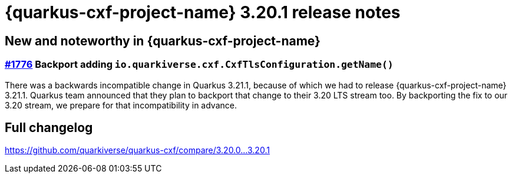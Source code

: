 = {quarkus-cxf-project-name} 3.20.1 release notes

== New and noteworthy in {quarkus-cxf-project-name}

=== https://github.com/quarkiverse/quarkus-cxf/issues/1776[#1776] Backport adding `io.quarkiverse.cxf.CxfTlsConfiguration.getName()`

There was a backwards incompatible change in Quarkus 3.21.1,
because of which we had to release {quarkus-cxf-project-name} 3.21.1.
Quarkus team announced that they plan to backport that change to their 3.20 LTS stream too.
By backporting the fix to our 3.20 stream, we prepare for that incompatibility in advance.

== Full changelog

https://github.com/quarkiverse/quarkus-cxf/compare/3.20.0+++...+++3.20.1
